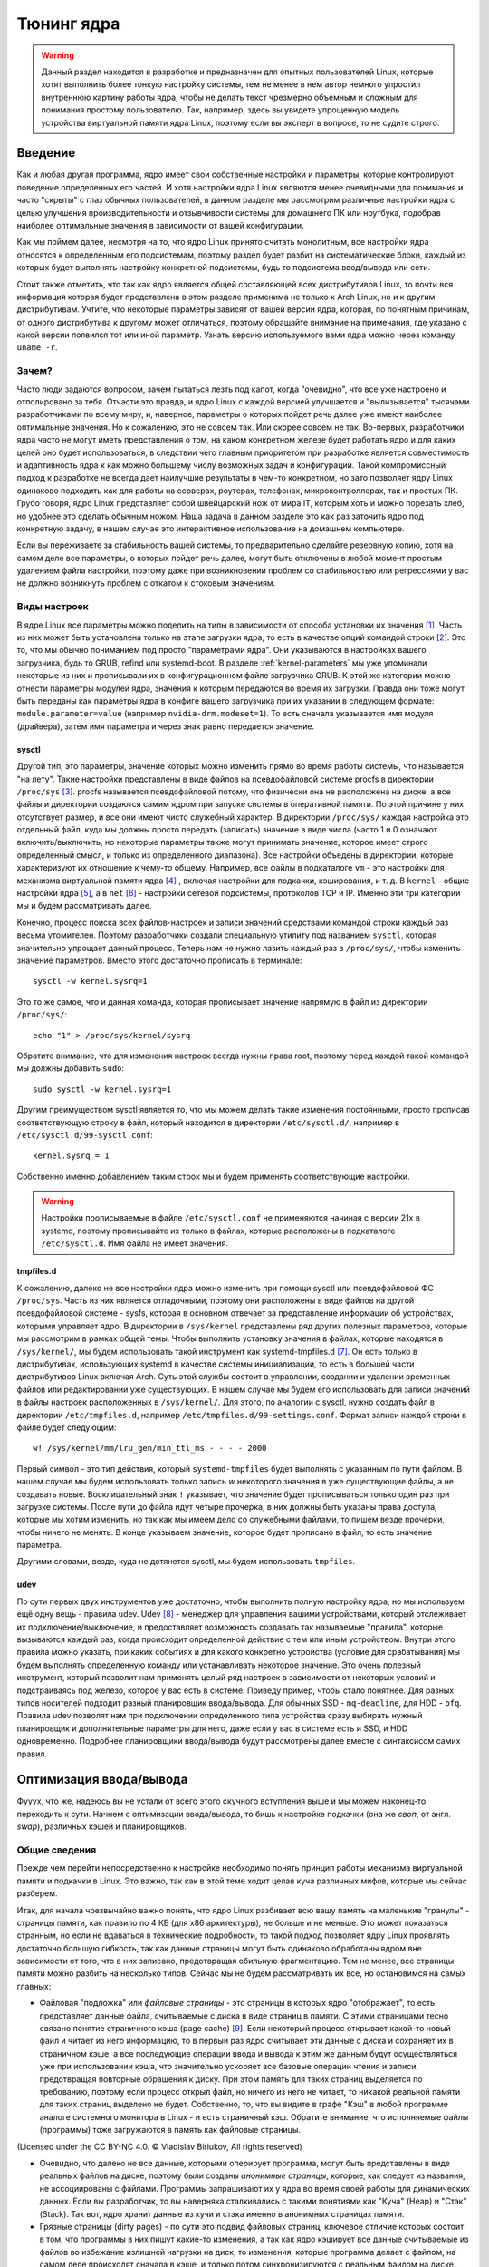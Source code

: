 .. ARU (c) 2018 - 2024, Pavel Priluckiy, Vasiliy Stelmachenok and contributors

   ARU is licensed under a
   Creative Commons Attribution-ShareAlike 4.0 International License.

   You should have received a copy of the license along with this
   work. If not, see <https://creativecommons.org/licenses/by-sa/4.0/>.

.. _kernel-tuning:

***************
Тюнинг ядра
***************

.. warning:: Данный раздел находится в разработке и предназначен для
   опытных пользователей Linux, которые хотят выполнить более тонкую
   настройку системы, тем не менее в нем автор немного упростил
   внутреннюю картину работы ядра, чтобы не делать текст чрезмерно
   объемным и сложным для понимания простому пользователю. Так,
   например, здесь вы увидете упрощенную модель устройства виртуальной
   памяти ядра Linux, поэтому если вы эксперт в вопросе, то не судите
   строго.

=========
Введение
=========

Как и любая другая программа, ядро имеет свои собственные настройки и
параметры, которые контролируют поведение определенных его частей. И
хотя настройки ядра Linux являются менее очевидными для понимания и
часто "скрыты" с глаз обычных пользователей, в данном разделе мы
рассмотрим различные настройки ядра с целью улучшения
производительности и отзывчивости системы для домашнего ПК или
ноутбука, подобрав наиболее оптимальные значения в зависимости от
вашей конфигурации.

Как мы поймем далее, несмотря на то, что ядро Linux принято считать
монолитным, все настройки ядра относятся к определенным его
подсистемам, поэтому раздел будет разбит на систематические блоки,
каждый из которых будет выполнять настройку конкретной подсистемы,
будь то подсистема ввод/вывода или сети.

Стоит также отметить, что так как ядро является общей составляющей
всех дистрибутивов Linux, то почти вся информация которая будет
представлена в этом разделе применима не только к Arch Linux, но и к
другим дистрибутивам. Учтите, что некоторые параметры зависят от вашей
версии ядра, которая, по понятным причинам, от одного дистрибутива к
другому может отличаться, поэтому обращайте внимание на примечания, где
указано с какой версии появился тот или иной параметр. Узнать
версию используемого вами ядра можно через команду ``uname -r``.

-------
Зачем?
-------

Часто люди задаются вопросом, зачем пытаться лезть под капот, когда
"очевидно", что все уже настроено и отполировано за тебя. Отчасти это
правда, и ядро Linux с каждой версией улучшается и "вылизывается"
тысячами разработчиками по всему миру, и, наверное, параметры о
которых пойдет речь далее уже имеют наиболее оптимальные значения. Но
к сожалению, это не совсем так. Или скорее совсем не так. Во-первых,
разработчики ядра часто не могут иметь представления о том, на каком
конкретном железе будет работать ядро и для каких целей оно будет
использоваться, в следствии чего главным приоритетом при разработке
является совместимость и адаптивность ядра к как можно большему числу
возможных задач и конфигураций. Такой компромиссный подход к
разработке не всегда дает наилучшие результаты в чем-то конкретном, но
зато позволяет ядру Linux одинаково подходить как для работы на
серверах, роутерах, телефонах, микроконтроллерах, так и простых ПК.
Грубо говоря, ядро Linux представляет собой швейцарский нож от мира
IT, которым хоть и можно порезать хлеб, но удобнее это сделать обычным
ножом. Наша задача в данном разделе это как раз заточить ядро под
конкретную задачу, в нашем случае это интерактивное использование на
домашнем компьютере.

Если вы переживаете за стабильность вашей системы, то предварительно
сделайте резервную копию, хотя на самом деле все параметры, о которых
пойдет речь далее, могут быть отключены в любой момент простым
удалением файла настройки, поэтому даже при возникновении проблем со
стабильностью или регрессиями у вас не должно возникнуть проблем с
откатом к стоковым значениям.

--------------
Виды настроек
--------------

В ядре Linux все параметры можно поделить на типы в зависимости от
способа установки их значения [#]_. Часть из них может быть
установлена только на этапе загрузки ядра, то есть в качестве опций
командой строки [#]_. Это то, что мы обычно пониманием под просто
"параметрами ядра". Они указываются в настройках вашего загрузчика,
будь то GRUB, refind или systemd-boot. В разделе
:ref:`kernel-parameters` мы уже упоминали некоторые из них и
прописывали их в конфигурационном файле загрузчика GRUB. К этой же
категории можно отнести параметры модулей ядра, значения к которым
передаются во время их загрузки. Правда они тоже могут быть переданы
как параметры ядра в конфиге вашего загрузчика при их указании в
следующем формате: ``module.parameter=value`` (например
``nvidia-drm.modeset=1``). То есть сначала указывается имя модуля
(драйвера), затем имя параметра и через знак равно передается
значение.

~~~~~~~~~
sysctl
~~~~~~~~~

Другой тип, это параметры, значение которых можно изменить прямо во
время работы системы, что называется "на лету". Такие настройки
представлены в виде файлов на псевдофайловой системе procfs в
директории ``/proc/sys`` [#]_. procfs называется псевдофайловой
потому, что физически она не расположена на диске, а все файлы и
директории создаются самим ядром при запуске системы в оперативной
памяти. По этой причине у них отсутствует размер, и все они имеют
чисто служебный характер. В директории ``/proc/sys/`` каждая настройка
это отдельный файл, куда мы должны просто передать (записать) значение
в виде числа (часто 1 и 0 означают включить/выключить, но некоторые
параметры также могут принимать значение, которое имеет строго определенный
смысл, и только из определенного диапазона). Все настройки объедены в
директории, которые характеризуют их отношение к чему-то общему.
Например, все файлы в подкаталоге ``vm`` - это настройки для механизма
виртуальной памяти ядра [#]_ , включая настройки для подкачки,
кэширования, и т. д. В ``kernel`` - общие настройки ядра [#]_, а в
``net`` [#]_ - настройки сетевой подсистемы, протоколов TCP и IP.
Именно эти три категории мы и будем рассматривать далее.

Конечно, процесс поиска всех файлов-настроек и записи значений
средствами командой строки каждый раз весьма утомителен. Поэтому
разработчики создали специальную утилиту под названием ``sysctl``,
которая значительно упрощает данный процесс. Теперь нам не нужно
лазить каждый раз в ``/proc/sys/``, чтобы изменить значение
параметров. Вместо этого достаточно прописать в терминале::

  sysctl -w kernel.sysrq=1

Это то же самое, что и данная команда, которая прописывает значение
напрямую в файл из директории ``/proc/sys/``::

  echo "1" > /proc/sys/kernel/sysrq

Обратите внимание, что для изменения настроек всегда нужны права root,
поэтому перед каждой такой командой мы должны добавить ``sudo``::

  sudo sysctl -w kernel.sysrq=1

Другим преимуществом sysctl является то, что мы можем делать такие
изменения постоянными, просто прописав соответствующую строку в файл,
который находится в директории ``/etc/sysctl.d/``, например в
``/etc/sysctl.d/99-sysctl.conf``::

  kernel.sysrq = 1

Собственно именно добавлением таким строк мы и будем применять
соответствующие настройки.

.. warning:: Настройки прописываемые в файле ``/etc/sysctl.conf`` не
   применяются начиная с версии 21x в systemd, поэтому
   прописывайте их только в файлах, которые расположены в подкаталоге
   ``/etc/sysctl.d``. Имя файла не имеет значения.

~~~~~~~~~~~
tmpfiles.d
~~~~~~~~~~~

К сожалению, далеко не все настройки ядра можно изменить при помощи
sysctl или псевдофайловой ФС ``/proc/sys``. Часть из них является
отладочными, поэтому они расположены в виде файлов на другой
псевдофайловой системе - sysfs, которая в основном отвечает за
представление информации об устройствах, которыми управляет ядро. В
директории в ``/sys/kernel`` представлены ряд других полезных
параметров, которые мы рассмотрим в рамках общей темы. Чтобы выполнить
установку значения в файлах, которые находятся в ``/sys/kernel/``, мы
будем использовать такой инструмент как systemd-tmpfiles.d [#]_. Он
есть только в дистрибутивах, использующих systemd в качестве системы
инициализации, то есть в большей части дистрибутивов Linux включая
Arch. Суть этой службы состоит в управлении, создании и удалении
временных файлов или редактировании уже существующих. В нашем случае
мы будем его использовать для записи значений в файлы настроек
расположенных в ``/sys/kernel/``. Для этого, по аналогии с sysctl,
нужно создать файл в директории ``/etc/tmpfiles.d``, например
``/etc/tmpfiles.d/99-settings.conf``. Формат записи каждой строки в
файле будет следующим::

  w! /sys/kernel/mm/lru_gen/min_ttl_ms - - - - 2000

Первый символ - это тип действия, который ``systemd-tmpfiles`` будет
выполнять с указанным по пути файлом. В нашем случае мы будем
использовать только запись *w* некоторого значения в уже существующие
файлы, а не создавать новые. Восклицательный знак ``!`` указывает, что
значение будет прописываться только один раз при загрузке системы.
После пути до файла идут четыре прочерка, в них должны быть указаны
права доступа, которые мы хотим изменить, но так как мы имеем
дело со служебными файлами, то пишем везде прочерки, чтобы ничего не
менять. В конце указываем значение, которое будет прописано в файл, то
есть значение параметра.

Другими словами, везде, куда не дотянется sysctl, мы будем
использовать ``tmpfiles``.

~~~~~~
udev
~~~~~~

По сути первых двух инструментов уже достаточно, чтобы выполнить
полную настройку ядра, но мы используем ещё одну вещь - правила udev.
Udev [#]_ - менеджер для управления вашими устройствами, который
отслеживает их подключение/выключение, и предоставляет возможность
создавать так называемые "правила", которые вызываются каждый раз,
когда происходит определенной действие с тем или иным устройством.
Внутри этого правила можно указать, при каких событиях и для какого
конкретно устройства (условие для срабатывания) мы будем выполнять
определенную команду или устанавливать некоторое значение. Это очень
полезный инструмент, который позволит нам применять целый ряд настроек
в зависимости от некоторых условий и подстраиваясь под железо, которое
у вас есть в системе. Приведу пример, чтобы стало понятнее. Для разных
типов носителей подходит разный планировщик ввода/вывода. Для обычных
SSD - ``mq-deadline``, для HDD - ``bfq``. Правила udev позволят нам
при подключении определенного типа устройства сразу выбирать нужный
планировщик и дополнительные параметры для него, даже если у вас в
системе есть и SSD, и HDD одновременно. Подробнее планировщики
ввода/вывода будут рассмотрены далее вместе с синтаксисом самих
правил.

.. _io_optimization:

=========================
Оптимизация ввода/вывода
=========================

Фууух, что же, надеюсь вы не устали от всего этого скучного вступления
выше и мы можем наконец-то переходить к сути. Начнем с оптимизации
ввода/вывода, то бишь к настройке подкачки (она же *своп*, от англ.
*swap*), различных кэшей и планировщиков.

.. _virtual_memory:

---------------
Общие сведения
---------------

Прежде чем перейти непосредственно к настройке необходимо понять
принцип работы механизма виртуальной памяти и подкачки в Linux. Это
важно, так как в этой теме ходит целая куча различных мифов, которые
мы сейчас разберем.

Итак, для начала чрезвычайно важно понять, что ядро Linux разбивает
всю вашу память на маленькие "гранулы" - страницы памяти, как правило
по 4 КБ (для x86 архитектуры), не больше и не меньше. Это может
показаться странным, но если не вдаваться в технические подробности,
то такой подход позволяет ядру Linux проявлять достаточно большую
гибкость, так как данные страницы могут быть одинаково обработаны
ядром вне зависимости от того, что в них записано, предотвращая
обильную фрагментацию. Тем не менее, все страницы памяти можно разбить
на несколько типов. Сейчас мы не будем рассматривать их все, но
остановимся на самых главных:

- Файловая "подложка" или *файловые страницы* - это страницы в которых
  ядро "отображает", то есть представляет данные файла, считываемые с
  диска в виде страниц в памяти. С этими страницами тесно связано
  понятие страничного кэша (page cache) [#]_. Если некоторый процесс
  открывает какой-то новый файл и читает из него информацию, то в
  первый раз ядро считывает эти данные с диска и сохраняет их в
  страничном кэше, а все последующие операции ввода и вывода к этим же
  данным будут осуществляться уже при использовании кэша, что
  значительно ускоряет все базовые операции чтения и записи,
  предотвращая повторные обращения к диску. При этом память для таких
  страниц выделяется по требованию, поэтому если процесс открыл файл,
  но ничего из него не читает, то никакой реальной памяти для таких
  страниц выделено не будет. Собственно, то, что вы видите в графе
  "Кэш" в любой программе аналоге системного монитора в Linux - и есть
  страничный кэш. Обратите внимание, что исполняемые файлы (программы)
  тоже загружаются в память как файловые страницы.

.. image:: images/page-cache.png
   :align: right

(Licensed under the CC BY-NC 4.0. © Vladislav Biriukov, All rights reserved)

- Очевидно, что далеко не все данные, которыми оперирует программа,
  могут быть представлены в виде реальных файлов на диске, поэтому
  были созданы *анонимные страницы*, которые, как следует из названия,
  не ассоциированы с файлами. Программы запрашивают их у ядра во время
  своей работы для динамических данных. Если вы разработчик, то вы
  наверняка сталкивались с такими понятиями как "Куча" (Heap) и "Стэк"
  (Stack). Так вот, ядро хранит данные из кучи и стэка именно в
  анонимных страницах памяти.

- Грязные страницы (dirty pages) - по сути это подвид файловых
  страниц, ключевое отличие которых состоит в том, что программы в них
  пишут какие-то изменения, а так как ядро кэширует все данные
  считываемые из файлов во избежание излишней нагрузки на диск, то
  изменения, которые программа делает с файлом, на самом деле
  происходят сначала в кэше, и только потом синхронизируются с
  реальным файлом на диске. Более подробно об этом виде страниц и
  процессе их синхронизации с диском мы поговорим в следующем разделе.

Вернемся к подкачке. Один из самых больших мифов, связанных с
подкачкой, состоит в том, что пользователи рассматривают её как некую
"дополнительную память", которую свободно можно использовать в случае
нехватки реальной, то есть физической памяти. Это конечно же не так,
хотя бы потому, что процессор имеет доступ к оперированию только
данными, которые находятся внутри ОЗУ. В случае нехватки памяти у ядра
есть по сути всего один вариант - это освобождать уже имеющуюся память
от тех страниц, которые не используются в данный момент, выгружая их в
область на диске которую мы и называем подкачкой. Да, память не
берется из воздуха, и подкачка - это просто "чердак", куда ядро
скидывает все неиспользуемые вещи, чтобы освободить место для новых
или более часто используемых страниц. При этом для процессов не
меняется ровным счетом ничего, ибо они как и раньше могут обратиться к
данным в памяти, которые были расположены на странице, которая была
вытеснена ядром в подкачку, но когда процесс это сделает, ядро найдет
эту страницу, считает её из подкачки и обратно загрузит в оперативную
память. Это ещё одно преимущество механизма виртуальной памяти,
повсеместно используемого ядром Linux.

Вопрос лишь в том, какие именно страницы нужно "вытеснить" из памяти.
На самом деле, это достаточно сложный вопрос. Прежде всего, конечно же
это будут именно анонимные страницы, так как файловые страницы и так
по сути ассоциированы с данными на диске, следовательно в случае чего
их точно так же можно повторно считать, и выгружать их в подкачку
просто не имеет никакого смысла, что и происходит на практике. Но что
если анонимных страниц много, а часть из них реально используется
программами в данный момент? Какие из них тогда должны первым делом
попасть в подкачку? На данный и многие другие вопросы отвечает
специальный алгоритм в ядре Linux, называемый :abbr:`LRU (Least
recently used)` (а поныне и MGLRU). Если очень упрощенно, то данный
алгоритм ведет учет использования каждой страницы, то есть количество
обращений к ней, и на основе данной статистики предполагает, какие из
них реже всего используются процессами, и следовательно какие из них
можно без проблем выгрузить в подкачку.

Рядовые пользователи часто не до конца понимают, какие именно данные
расположены у них в подкачке. Теперь мы можем дать чёткий ответ: в
подкачке хранятся только неиспользуемые анонимные страницы памяти.

.. _setup_swappiness:

-------------------
Настройка подкачки
-------------------

Мы разобрались с основополагающими понятиями, и наконец-то можем
переходить к настройке. Для настройки поведения подкачки используется
параметр sysctl ``vm.swappiness`` (значение по умолчанию 60). Вокруг
него так же ходит целый ряд заблуждений, что приводит к неправильным
умозаключениям. Итак, во-первых, ``vm.swappiness`` напрямую никак не
влияет на то, когда у вас начнет использоваться подкачка, то есть его
значение - это вовсе не процент занятой памяти, при достижении которого
начинает использоваться подкачка. Ядро всегда начинает использовать
подкачку только в ситуациях нехватки памяти (это, как правило, когда
занято 85-90% ОЗУ). 

Во-вторых, параметр ``vm.swappiness`` влияет только на предпочтение
ядра к вытеснению определенного типа страниц в случае этой самой
нехватки. Он принимает значения от ``0`` до ``200`` (начиная с версии
ядра 5.8 и выше, до этого максимальным значением было 100). Для более
наглядного понимания, параметр ``vm.swappiness`` можно представить в
виде весов, где более низкие (ниже 100) значения приводят к склонности
ядра сначала вытеснять все страницы из файлового кэша, а более высокие
(больше 100) - освобождение анонимных страниц из памяти в подкачку [#]_.
Значение ``100`` - это своего рода баланс, при котором ядро будет в
одинаковой степени стараться вытеснять как файловые, так и анонимные
страницы.

Другим крайне распространенным заблуждением является то, что более
низкие значения ``vm.swappiness`` уменьшают использование подкачки -
следовательно уменьшается нагрузка на диск, и что это якобы
увеличивает отзывчивость системы. На деле это лишь на половину правда,
так как, да, ядро при низких значениях старается откладывать
использование подкачки, хотя это и не значит, что она вообще не будет
использоваться, но важно понять, что это происходит за счёт более
агрессивного вытеснения файловых страниц из страничного кэша - что
точно так же приводит к нагрузке на ввод/вывод. Почему? Потому что
каждый раз, когда ядро вытесняет страницу из страничного кэша, это
приводит к тому, что все ранее хранящиеся в ней данные снова придется
считывать с диска по новой.

Во-вторых, нагрузка на ввод/вывод, которую создаёт подкачка
оказывается слишком переоценена. Для современных SSD накопителей
переварить такую нагрузку без замедления работы системы не составит
труда. Тем не менее, если страница была вытеснена в подкачку, то любая
операция обращения к ней будет в разы медленнее, чем если бы она
находилась в ОЗУ, даже если ваш носитель это NVMe накопитель, то
операция записи страницы в файл/раздел подкачки и последующая операция
чтения из него будет в любом случае затратна. Но даже если у вас HDD,
то вам на помощь спешит Zswap - ещё один встроенный механизм ядра
Linux, позволяющий значительно снизить нагрузку на диск и ускорить
процесс вытеснения. Он представляет собой буфер в памяти, в который
попадают анонимные страницы, которые на самом деле должны были попасть
в подкачку на диске, и сжимаются внутри него, экономя тем
самым драгоценную память насколько это возможно. Если пул страниц
Zswap заполнится (по умолчанию он равен 20%), то ядро выполнит
выгрузку страниц из Zswap в подкачку.

На сегодняшний день механизм Zswap используется во многих
дистрибутивах Linux *по умолчанию*, в том числе в Arch, просто вы об
этом могли не знать, и потому могли думать, что ядро "насилует" ваш
диск при малейшем использовании подкачки. Никакой дополнительной
настройки для его работы как правило не требуется.

Учитывая всё вышеперечисленное, автор рекомендует устанавливать
значение ``vm.swappiness`` в ``100``. Это позволит ядру равномерно
вытеснять в подкачку оба типа страниц. В современных реалиях
выкручивание параметра в низкие значения не приводит к желаемому
эффекту. Конечно, всё индивидуально, и имеет смысл поиграться на своем
железе, чтобы понять что лучше подходит лично вам имея прописанный
багаж знаний по теме. Зафиксировать это значение можно через конфиг
sysctl:

.. code-block:: shell
   :linenos:
   :caption: ``sudo nano /etc/sysctl.d/90-sysctl.conf``

   vm.swappiness = 100

.. warning:: Автор настоятельно не рекомендует устанавливать значение
   параметра в 0 или отключать подкачку вовсе. Подробнее о том, почему
   это вредно читайте в данной статье -
   https://habr.com/ru/company/flant/blog/348324/. Если вы хотите
   минимизировать использование подкачки чтобы минимизировать нагрузку
   на ввод/вывод, то используйте ZRAM, о котором пойдет речь далее.


.. _zram:

~~~~~~~
ZRAM
~~~~~~~

Но что делать, если у вас и правда очень медленный носитель или вы
хотите минимизировать нагрузку на ввод/вывод и износ диска? В этом
случае лучшим решением является использование ZRAM - вида подкачки,
при котором все неиспользуемые анонимные страницы не выгружаются на
диск, а сжимаются прямо внутри памяти при помощи алгоритмов сжатия без
потерь. Точно так же как вы сжимаете простые файлы через архиватор, то
же самое делает ядро со страницами памяти. Понятно, что уже сжатые
страницы использовать нельзя, поэтому если они снова понадобятся
процессу, то ядру придется их расжать перед использованием. Конечно,
стоит учитывать, что сжатие и расжатие страниц происходит ресурсами
процессора, и это имеет определенные накладные расходы, но они
довольно несущественны для современных многоядерных процессоров, чтобы
ими можно было пренебречь. Тем не менее, всегда можно выбрать более
"легковесный" алгоритм сжатия.

.. note:: Некоторые пользователи задаются вопросом: В чем разница
   между zswap и ZRAM? На самом деле хотя они и занимаются по сути
   одной и той же работой, разница здесь в том, что Zswap является
   сжатым *буфером* в памяти, то есть промежуточным звеном между памятью
   и подкачкой, которое призвано помочь минимизировать нагрузку на
   ввод/вывод, а не заменить обычную подкачку на диске целиком как это
   делает ZRAM. Вытеснная страница при включенном Zswap имеет
   следующий цикл жизни: RAM -> Zswap -> Подкачка. Если процесс
   обратиться к странице, которая была вытеснена в Zswap, но которая
   так и не попала в подкачку на диске, то тогда ядро просто распакует
   её внутри памяти готовой для использования. В случае если она всё
   таки была вытеснена на диск, ядро считает её с диска и загрузит в
   память, как это обычно и происходит без zswap.

Об установке ZRAM было уже коротко рассказано в разделе
:ref:`generic-system-acceleration`. Однако не во всех дистрибутивах
Linux есть служба ``zram-generator``, поэтому покажем универсальный способ
его настройки, основанный на обычных правилах udev.

Прежде чем мы перейдем к настройке ZRAM надо уточнить, что
одновременное использование ZRAM и zswap имеет неопределенный эффект.
С одной стороны, это вполне возможно, и в этом случае Zswap становится
промежуточным буфером уже для ZRAM, но это не имеет особого смысла,
так как они оба занимаются одним и тем же - сжатием данных внутри ОЗУ.
ZRAM также ведет свою статистику о том, какие страницы и в каком
количестве были сжаты, и которая может быть искажена, в силу того что
помимо него в системе может работать Zswap, поэтому настоятельно
рекомендуется его отключить перед использованием ZRAM. Для этого
достаточно указать параметр ядра ``zswap.enabled=0`` в конфиге вашего
загрузчика, либо деактивировать прямо во время работы системы::

  echo 0 > /sys/module/zswap/parameters/enabled

Если у вас затруднения с настройкой вашего загрузчика (а такое вполне
может быть на атомарных системах), то вы можете настроить его
перманентное отключение через создание файла в директории
``/etc/tmpfiles.d`` со следующим содержимым:

    .. code-block:: shell
       :linenos:
       :caption: ``sudo nano /etc/tmpfiles.d/90-disable-zswap.conf``

       w! /sys/module/zswap/parameters/enabled - - - - 0

.. note:: Важно отметить, что для использования ZRAM вам вовсе не
   обязательно отключать обычную подкачку, если она у вас до этого
   была настроена. В этом случае ядро по умолчанию будет использовать
   в качестве основной подкачки тот раздел или файл, примонтированный
   в служебную точку монтирования ``[swap]``, который имеет приоритет
   выше, чем другой. Поэтому если вы установите для ZRAM приоритет
   ``100``, как мы это сделаем ниже в файле ``/etc/fstab``, то обычная
   подкачка на диске станет использоваться ядром только как запасная в
   случае если ZRAM переполнится, либо при использовании функции
   гибернации, которая может работать только с подкачкой на диске.

Перейдем к настройке ZRAM. Обратите внимание, что среди "мейнстримных"
дистрибутивов Linux (как например Fedora) ZRAM начинают поставлять по
умолчанию вместо обычной подкачки на диске. Поэтому сначала проверьте,
не задействован ли уже ZRAM в вашей системе. Сделать это можно очень
просто через команду ``zramctl``, либо проверив по наличию файла
``/dev/zram0``, который представляет собой блочное устройство куда
будут попадать все вытесняемые ядром страницы (этакий виртуальный
раздел подкачки).

Если же нет, то продолжаем. Для начала нам нужно форсировать загрузку
модуля ZRAM, для этого нужно создать файл в директории
``/etc/modules-load.d/30-zram.conf`` и прописать в него всего одну
строчку:

    .. code-block:: shell
       :linenos:
       :caption: ``sudo nano /etc/modules-load.d/zram.conf``

       zram

Теперь используя правила udev, мы будем создавать наше блочное
устройство ``/dev/zram0`` и делать из него раздел подкачки. Для этого
создадим файл в директории ``/etc/udev/rules.d/30-zram.rules``:

    .. code-block:: shell
       :linenos:
       :caption: ``sudo nano /etc/udev/rules.d/30-zram.rules``

        ACTION=="add", KERNEL=="zram0", ATTR{comp_algorithm}="zstd", ATTR{disksize}="8G", RUN="/usr/bin/mkswap -U clear /dev/%k", TAG+="systemd"

Теперь подробно о том, что из себя представляет само udev правило. В
начале мы указываем при каком действии мы хотим, чтобы оно
срабатывало. В нашем случае это ``ACTION=="add"``, то есть появление
нового блочного устройства под названием ``KERNEL=="zram0"``. Это
блочное устройство создается ядром автоматически при загрузке модуля
ZRAM, форсированную загрузку которого мы уже прописали выше. Здесь
можно заметить, что все проверки в правилах udev осуществляются через
``==``.

А дальше мы говорим, что в этом случае нужно делать. Во-первых, мы
меняем значение атрибута (в udev правилах все они пишутся как
``ATTR{name}``, где *name* - имя атрибута) ``comp_algorithm`` нашего
блочного устройства, который указывает на используемый алгоритм
сжатия. Для ZRAM в ядре предложены три алгоритма сжатия: ``lzo``,
``lz4``, ``zstd``. В подавляющем большинстве случаев вы должны
использовать только ``zstd``, так как это наиболее оптимальный
алгоритм по соотношению скорости/эффективности сжатия. LZ4 может быть
быстрее при расжатии, но в остальном он не имеет больших преимуществ.
LZO следует использовать только на очень слабых процессорах, которые
просто не тянут сжатие большого объема страниц через Zstd.

Следующим атрибутом мы меняем ``disksize`` - это размер блочного
устройства. Теперь очень важно: размер блочного устройства - это тот
объем **несжатых страниц**, который может попасть внутрь ZRAM, и он
может быть равен объему ОЗУ или даже быть в два раза больше него. Как
это возможно? Представим, что у вас 4 Гб ОЗУ. Вы устанавливаете объем
ZRAM тоже в 4 Гб. Вы полностью забиваете всю свою память, открывая 300
вкладок в Chromium, и любой системный монитор или аналог ``htop``
покажет вам, что подкачка тоже полностью забита, но проблема в том,
что это тот размер страниц, которые попали в ZRAM до сжатия. То есть на
деле у вас в ОЗУ вытесненные страницы занимают в разы меньший объем
*из-за сжатия*. Увидеть это можно через команду ``zramctl``, вывод
которой может быть следующим::

    NAME       ALGORITHM DISKSIZE DATA COMPR  TOTAL STREAMS MOUNTPOINT
    /dev/zram0 zstd           15G   1G  232M 243.3M      16 [SWAP]

Здесь колонка ``DATA`` показывает какой объем страниц попал в
``/dev/zram0``. Если вы опять откроете ``htop`` или другой аналог
системного монитора, то вы увидите точно такой же объем того сколько у
вас "занято" подкачки, но вот колонка ``COMPR`` показывает уже
реальный размер вытесненных внутрь ZRAM страниц *после сжатия*,
который очевидно будет меньше в 2-3 раза. Именно поэтому я рекомендую
вам установить объем блочного устройства ZRAM, который в два раза
больше, чем объем всей вашей памяти (Значение ``8Gb`` - **это лишь
пример**, замените его на то, сколько у объем вашей памяти и умножьте
это на два**). Конечно, здесь нужно оговориться, что не все страницы
бывают так уж хорошо сжимаемыми, но в большинстве случаев они будут
помещаться без каких-либо проблем.

Надеюсь это добавило понимание того, почему не всегда нужно верить
цифрам, которые вам говорит, например, команда ``free``. Завершает наше
udev правило действие, которое мы хотим сделать с нашим блочным
устройством - запустить команду ``mkswap``, чтобы сделать из нашего
``/dev/zram0`` раздел подкачки.

Всё, что нам осталось теперь - это добавить запись в ``/etc/fstab``,
что ``/dev/zram0`` это вообще-то наша подкачка и установить ей
приоритет ``100``.

    .. code-block:: shell
       :linenos:
       :caption: ``sudo nano /etc/fstab``

        /dev/zram0 none swap defaults,pri=100 0 0

На этом все, теперь можно перезагружаться и проверять работу через
``zramctl``. Если такой способ для вас показался слишком сложным, то
обратитесь к использованию ``zram-generator`` как уже было показано
ранее.

Значение же ``vm.swappiness`` при использовании ZRAM рекомендуется
установить в ``150``, так как более низкие значения приведут к
излишнему вытеснению из файлового кэша, а анонимные страницы, которые
потенциально могут быть легко сжаты, будут вытесняться в последний
момент, что нежелательно. А вот при значении ``150``, файловый кэш
будет дольше оставаться нетронутым, благодаря чему обращения к ранее
открытым файлам останутся быстрыми, но при этом анонимные страницы
просто сожмутся внутри памяти. Такой подход минимизирует нагрузку на
ввод/вывод.

~~~~~~~~~~~~~~~~~~~~~~~~~~~~~~~~
Отключение упреждающего чтения
~~~~~~~~~~~~~~~~~~~~~~~~~~~~~~~~

Из-за того, что процесс чтения вытесненной в подкачку страницы с диска
и её записи обратно в оперативную память является довольно
дорогостоящей операцией, ядро использует некоторые трюки, для того
чтобы делать их как можно реже. Один из таких трюков это "упреждающее
чтение" (*readahead*), когда при обращении процесса к вытесненной
странице, ядро считывает не только запрошенную страницу, но и ещё
некоторое количество страниц последовательно следующих за ней внутри
подкачки.

Смысл здесь в том, что страница на практике это очень маленький
фрагмент данных, которыми оперирует процесс, поэтому с большой долей
вероятности обратившись к одной 4 Кб странице, процесс сделает ещё два
и более запросов к тем страницам, которые тоже могли быть вытеснены в
подкачку и быть записанными в него после той, которую процесс
запрашивает в данный момент, и чтобы их потом тоже не искать и не
читать ядро делает это сразу вместе с той вытесненной страницей,
которую запросил процесс сейчас, так скажем, двух зайцев одним
выстрелом.

Количество таких последовательно считываемых страниц за раз
контролируется значением параметра ``vm.page-cluster``. Это значение
является степенью двойки, возведя в которую и можно получить
количество страниц. Например, если установлено значение ``1``, то
количество страниц, которые ядро считает заранее, будет равно 2^1, то
есть просто два. Если значение параметра равно ``2``, то количество
страниц уже будет равно в 2^2, то есть ``4`` и так далее. При значении
``0`` количество страниц будет 2^0, то есть 1 - это значение отключает
упреждающее чтение страниц из подкачки.

На первый взгляд всё звучит здорово, и надо бы выкрутить значение
побольше, чтобы ядро читало больше страниц за раз, но есть одна
маленькая проблема, из-за которой я настоятельно рекомендую отключать
этот параметр. Дело в том, что ядро считывает из подкачки страницы,
которые были записаны по порядку за той страницей, которая в данный
момент запрошена для загрузки обратно в память. Мы подразумевали, что
это будут страницы того же процесса, который запросил данную страницу,
но на деле это может вообще не так. Ядро записывает страницы из памяти
в подкачку в том порядке, в котором они были вытеснены, и они вообще
не обязательно могут относится к одному и тому же процессу, а даже
если к одному, то могут быть совсем не теми, которые процесс запросит
в будущем. Короче говоря, с упреждающим чтением мы играем в своего
рода рулетку, повезет или нет. Но в подавляющем большинстве случаев
ядро просто вернет в память обратно ещё 8 страниц (согласно значению
по умолчанию), которые могут никогда не пригодиться в будущем, а если
они не пригодятся, то их придется опять вытеснять в подкачку.

Таким образом, упреждающее чтение не только не решает заявленную
проблему, но и наоборот её усугубляет. Для ZRAM это, конечно, может и
не так критично, так как это вызовет лишь дополнительные циклы
сжатия/расжатия страниц, но это в любом случае холостая работа. По
этой причине разработчики ChromeOS и Android отключают данный параметр
в своих системах по умолчанию [#]_ [#]_, что советую сделать и вам. Для этого
как обычно достаточно просто прописать значение в конфиге sysctl:

    .. code-block:: shell
       :linenos:
       :caption: ``sudo nano /etc/sysctl.d/99-sysctl.conf``

        vm.page-cluster = 0

.. _mglru:

---------------
Алгоритм MGLRU
---------------

Мы уже говорили, что LRU - это алгоритм используемый ядром Linux для
ведения учёта количества обращений ко всем страницам внутри памяти,
позволяющий составлять выборку тех страниц, которые реже всего
используются процессами и соответственно могут быть спокойно вытеснены
в подкачку. Но начиная с версии 6.1 в ядре появилась альтернативная
реализация этого алгоритма, называемая *MGLRU* (Multi-Generational
LRU) [#]_. Принципиальное отличие MGLRU от простого LRU алгоритма
состоит в том, что выборка страниц, которые должны быть вытеснены,
формируется не на основе только лишь одного признака (количества
обращений к странице), а на основе целых двух признаков - количества
обращений и времени последнего обращения. По этой причине новый
алгоритм объединяет все страницы в так называемые "поколения" на
основе времени обращения к ним, собственно именно поэтому его название
и можно дословно перевести как "Многопоколенный LRU". Такой подход
позволяет добиться большей точности в выборе из имеющихся страниц тех,
которые по настоящему используются реже других, что в свою очередь
позволяет уменьшать количество операций возврата страниц из подкачки,
ибо чем точнее работает алгоритм выборки, тем больше вероятность, что
вытесненная страница действительно никогда больше не понадобится и её
не надо будет считывать с диска и загружать обратно в память.

Для того чтобы проверить собрана ли ваша версия ядра с поддержкой
MGLRU достаточно прописать одну команду::

  zgrep "CONFIG_LRU_GEN_ENABLED" /proc/config.gz

Если вывод команды не пустой, значит ваша текущая версия ядра собрана
с поддержкой данного алгоритма, но это вовсе не значит, что он
используется по умолчанию. Алгоритм MGLRU можно бесприпятственно
включить или выключить прямо во время работы системы. Проверить статус
работы алгоритма можно через файл ``/sys/kernel/mm/lru_gen/enabled``::

  cat /sys/kernel/mm/lru_gen/enabled

Если вывод команды равен ``0x0000``, значит MGLRU выключен, и его
нужно самостоятельно включить следующей командой::

  echo "y" | sudo tee /sys/kernel/mm/lru_gen/enabled

Обратите внимание, что в большинстве дистрибутивов Linux версии ядра с
поддержкой MGLRU поставляются по умолчанию, поэтому никаких
дополнительных действий для его включения делать как правило не нужно.

.. _page_trashing_prevention:

~~~~~~~~~~~~~~~~~~~~~~~~
Защита от Page Trashing
~~~~~~~~~~~~~~~~~~~~~~~~

Одним из преимуществ алгоритма MGLRU над своим предшественником
является предоставление дополнительной защиты от ситуаций Page
Trashing.

Page Trashing - это ситуация острой нехватки памяти, при которой
памяти становится настолько мало, что ядро начинает вытеснять в
подкачку даже те страницы, которые активно используются процессами во
время своей работы, так как все остальные малоиспользуемые страницы
уже были вытеснены. Это приводит к тому, что количество операций
возврата страниц из подкачки многократно увеличивается, так как к
данным часто используемым страницам все время обращаются процессы,
из-за чего ядру приходится читать их из подкачки с диска или
распаковывать их из памяти, если речь идёт про ZRAM, и заново
загружать память, после чего снова их вытеснять, так как других
кандидатов для этого больше не осталось. Такой цикл становится очень
заметным для пользователя, так как он порождает кратковременные
зависания системы, ибо процессу каждый раз приходится ожидать, пока
ядро достанет страницы из подкачки и загрузит их обратно в память.

Конечно, если потребление памяти в этом случае продолжит расти, то мы
столкнемся с ситуацией Out Of Memory (OOM), после чего либо
специальный демон по наводке ядра убьёт самый прожорливый процесс,
чтобы освободить память, либо система полностью зависнет. Если
потребление останется тем же, то мы продолжим испытывать постоянные
микрозависания, что не очень приятно.

Здесь на сцену выходит алгоритм MGLRU, который хоть и не позволяет на
100% защититься от таких ситуаций, но позволяет убрать те самые
кратковременные зависания, сделав систему более стрессоустойчивой и
отзывчивой в условиях нехватки ОЗУ. Суть защиты состоит в том, что
MGLRU предотвращает вытеснение "рабочего набора" страниц процесса (то
есть таких страниц, которые действительно активно используются) в
течении ``N`` миллисекунд, оставляя их не тронутыми в памяти на
протяжении по крайне мере этого гарантированного времени. В этом
случае процессам не придется каждый раз ожидать долгого восстановления
страниц из подкачки и они сохранят свою скорость работы, но с другой
стороны это увеличивает шанс возникновения ситуаций OOM, так как чем
больше разрастается такой "рабочий набор" страниц, тем больше
потребление памяти. По этой причине данный механизм защиты выключен по
умолчанию, так как возникновение OOM ситуаций часто нежелательно на
серверах и системах с большой нагрузкой, не предназначенных для
интерактивного использования, где такие небольшие зависания были бы
заметны глазу.

Для того чтобы включить данный механизм при использовании MGLRU нам
нужно изменить значение параметра ``min_ttl_ms`` (по умолчанию 0),
который как раз таки и устанавливает то время в миллисекундах, в
течении которого рабочий набор страниц не будет вытесняться. Автор
рекомендует брать значение от ``1000`` (это одна секунда), но не
большее ``5000``, ибо это приведет к более частому возникновению OOM.
Оптимальное значение для большинства - ``2000`` (2 секунды). В этом
случае система достаточно сохранит свою интерактивность под нагрузкой.
Указать значение можно как всегда через псевдофайловую систему sysfs,
для автоматизации процесса воспользуемся файлом конфигурации
``systemd-tmpfiles``:

    .. code-block:: shell
       :linenos:
       :caption: ``sudo nano /etc/tmpfiles.d/90-page-trashing.conf``

        w! /sys/kernel/mm/lru_gen/min_ttl_ms - - - - 2000

.. _vfs_cache_pressure:

-------------------
Настройка кэша VFS
-------------------

В страничный кэш попадают не только файловые страницы, в которых
хранятся непосредственно данные считываемые с диска, но и метаданные к
файлам и директориям. Доступ к ним осуществляется через так называемые
индексные дескрипторы (*inode*) - специальные структуры, которые
используются вашей файловой системой для хранения атрибутов, прав
доступа и прочей служебной информации, а также они содержат номера
секторов диска, которые указывают, где хранятся данные самого файла на
носителе.

Перед открытием любого файла или дириктории сначала нужно выполнить
его поиск на файловой системе, и это не самая быстрая операция как
может показаться, даже несмотря на различные оптимизации,
предоставляемые современными файловыми системами такими как
использование B-деревьев для быстрого прохода по ним. В результате
этой операции ядро как раз таки находит индексный дескриптор, имея
который можно обратиться к данным файла. Поэтому ядро кэширует все
используемые во время работы системы дескрипторы и информацию о
директориях внутри VFS [#]_ кэша для того чтобы сделать все
последующие обращения к файлами быстрыми, потому что ядро уже будет
знать про них всё, что нужно.

Но все эти метаданные так или иначе занимают место внутри памяти,
поэтому когда ядро начинает "промывку" (flush) страничного кэша, то
оно вытесняет из него как данные самих файлов, так и метаданные для
них. В ядре также есть специальный параметр sysctl
``vm.vfs_cache_pressure``, который как раз таки регулирует, что будет
вытесняться в первую очередь - сами данные или метаданные из кэша VFS.
Здесь всё по аналогии с параметром ``vm.swappiness``. При значении
равном ``100`` (значение по умолчанию) ядро будет пытаться равномерно
выгружать из памяти как кусочки содержимого самих файлов, так и
индексные дескрипторы из кэша VFS. При значениях меньше ``100`` ядро
будет больше отдавать предпочтение хранению метаданных в памяти, при
значениях больше ``100`` - наоборот, больше избавляться от них в
пользу обычных данных считываемых с диска.

Для наилучшего быстродействия системы рекомендуется устанавливать
значение равным ``50`` [#]_, при котором вытеснение страниц,
относящихся к VFS кэшу, происходит реже, чем для обычных файловых
страниц, так как метаданные имеют большую ценность по сравнению с
данными самих файлов, которые можно достаточно быстро повторно считать
в страничный кэш на большинстве SSD накопителей при наличии индексного
дескриптора файла, который как раз таки хранится внутри VFS кэша. Для
сохранения значения как и всегда пропишем его в конфигурационный файл
sysctl:

.. code-block:: shell
   :linenos:
   :caption: ``sudo nano /etc/sysctl.d/90-vfs-cache.conf``

    vm.vfs_cache_pressure = 50

Конечно, лучший способ увеличения быстродействия ввод/вывода это
кэшировать как можно больше данных в памяти, так как это самое быстрое
устройство хранения в вашем компьютере (без учета кэша процессора),
поэтому лучше всего как можно больше минимизировать вытеснение страниц
из страничного кэша, но мы это уже сделали в разделе про настройку
подкачки, установив большое значение параметра ``vm.swappiness`` и
используя ZRAM для сжатия анонимных страниц прямо внутри памяти.

.. _io_schedulers:

--------------------------------------
Настройка планировщиков ввода/вывода
--------------------------------------

Планировщики ввода/вывода - это специальные модули ядра, которые
регулируют порядок выполнения операций ввода/вывода во времени на
уровне обращения к блочным устройстам (HDD дискам или
SSD/NVMe/microSD/SD накопителям). Если вам казалось, что все запросы
на чтение или запись происходят сразу же, то это не так.

Все запросы к носителю сначала попадают в очередь, которой и управляет
планировщик ввода/вывода. В зависимости от используемого алгоритма он
"ранжирует" все поступающие запросы таким образом, чтобы запросы
которые осуществляются к соседним блокам на диске шли как бы друг за
другом, а не в том порядке в котором они поступили в очередь. К
примеру, если к планировщику поступили запросы на чтение ``9``, ``3``
и ``5`` блоков (условная запись), то он попытается разместить их в
очереди как ``3``, ``5`` и ``9``. Зачем это делается? В силу
исторических причин, все планировщики изначально разрабатывались с
целью нивелировать недостатки механических дисков (и HDD в том числе),
которые в силу своей специфики работы были чувствительны к порядку
осуществления любых операций чтения или записи, так как чтобы
выполнить любую операцию головке жесткого диска нужно было сначала
найти нужный блок, а когда головка сначала выполняет чтение блока
``9``, а потом чтение "назад" блока ``3``, чтобы потом опять
переместить головку вперед на блок ``5``, то очевидно что это
несколько уменьшает пропускную способность диска.

Поэтому все планировщики и работают по принципу "лифта" (*elevator*):
когда планировщик добавляет все запросы в очередь, но при этом
планирует их выполнение уже в порядке возрастания по номерам блоков, к
которым они обращаются. Кроме того, планировщик всегда будет отдавать
предпочтение запросам на чтение запросам на запись, в силу того, что
выполнение запросов на запись может быть неявно отложено ядром, либо
происходить куда быстрее в силу того, что запись сначала
осуществляется в страничный кэш (то есть в ОЗУ), а только потом на
диск. В случае с операциями чтения их выполнение не может быть
отложено, банально в силу того, что все программы их которые читают
файлы явно ожидают получения какого-то результата.

Конечно, на деле алгоритм планирования запросов ввода/вывода куда
сложнее, но общий принцип остается тем же. На текущий момент в ядре
существует три "реальных" планировщика ввода/вывода: ``BFQ``,
``mq-deadline``, ``kyber``. Существует также четвертый вариант
``none``, который устанавливает простую FIFO очередь для всех
запросов. Это значит, что они будут обрабатываться ровно в том
порядке, в котором поступили без какого-либо планирования.

Хотя выбор не велик, выбор планировщика может сильно зависеть от типа
используемого носителя. Общие рекомендации к выбору планировщика под
определенный тип носителя состоят в следующем:

- Для NVMe и SATA SSD накопителей используйте ``none``. Дело в том,
  что вся вышеописанная логика нахождения нужных блоков с
  использованием головки совершенно не актуальна для твердотельных
  накопителей с быстрым произвольным доступом [#]_, где любое
  обращение к блокам осуществляется за фиксированное время, поэтому
  порядок выполнения запросов для них не имеет такого же значения что
  и для HDD. Планировщик в данном случае будет только добавлять
  нагрузку на процессор из-за накладных расходов на планирование
  запросов внутри очереди, которые могут быть достаточно большими для
  при большом их количестве. Да и это просто не нужно [#]_, в силу
  того, что любой современный SSD накопитель имеет встроенный
  контроллер, который сам занимается планированием поступающих к нему
  запросов.

- Однако для SATA SSD с плохим контроллером или устаревшим интерфейсом
  подключения (SATA 2) имеет смысл использовать планировщик
  ``mq-deadline``. Для SD/microSD карт так же имеет смысл использовать
  только mq-deadline.

- Для HDD следует использовать BFQ, но в целом любой планировщик
  должен быть лучше, чем его отсутствие как уже объяснено выше.

Как вы видите, здесь мы проигнорировали планировщик Kyber по той
причине, что он практически не развивается за последние 3 года (то
есть получает новых значимых улучшений/оптимизаций) и рассчитан на
работу со сверх быстрыми накопителями, которые чувствительны к
задержкам, что не совсем актуально для домашней системы.

Итак, теория это хорошо, но как их все таки включить? Самый
универсальный способ это написать собственные правила Udev, которые
могли бы автоматически выбирать нужный планировщик в зависимости от
типа носителя. Чтобы создать новые правила просто создадим
новый файл в ``/etc/udev/rules.d/90-io-schedulers.rules``:

.. code-block:: shell
   :caption: ``sudo nano /etc/udev/rules.d/90-io-schedulers.rules``

    # HDD
    ACTION=="add|change", KERNEL=="sd[a-z]*", ATTR{queue/rotational}=="1", ATTR{queue/scheduler}="bfq"

    # eMMC/SD/microSD cards
    ACTION=="add|change", KERNEL=="mmcblk[0-9]*", ATTR{queue/rotational}=="0", ATTR{queue/scheduler}="mq-deadline"

    # SSD
    ACTION=="add|change", KERNEL=="sd[a-z]*", ATTR{queue/rotational}=="0", ATTR{queue/scheduler}="none"

    # NVMe SSD
    ACTION=="add|change", KERNEL=="nvme[0-9]*", ATTR{queue/rotational}=="0", ATTR{queue/scheduler}="none"

(Чтобы использовать планировщик ``mq-deadline`` для SATA SSD просто
поменяйте значение внутри кавычек в третьей строке с ``none`` на
``mq-deadline``).

Помните, что универсального рецепта не существует, и всегда следует
выполнить собственные тесты и бенчмарки (например при помощи программы
KDiskMark), чтобы понять какой из планировщиков вам подходит лучше.


.. _vm_max_map_count:

-----------------------------------------
Увеличение размера карты памяти процесса
-----------------------------------------

Так как память процесса содержит самые разнообразные данные, то вся
его виртуальная память делится ядром на зоны, к примеру в одной зоне
памяти процесса может быть загружен бинарный код библиотеки
``/usr/lib/libc.so.6``, в других зонах - другой библиотеки или данные
самой программы, которая она запросила у ядра через функцию ``mmap``.
Зон может быть несколько, так как они различаются по своим правам
доступа (Да, права есть не только у файлов, но и у виртуальных
страниц). Информация об этих зонах процесса ядро хранит в так
называемой *виртуальной карте памяти* (*memory map*). Здесь речь идёт
вовсе не о носителе данных, а о той карте, которая используются ядром
для того чтобы понимать, начиная с какого адреса в памяти процесса
расположена та или иная зона. Вы можете просмотреть эту карту прочитав
файл ``maps`` на псевдофайловой системе procfs в директории, которая
предоставляет информацию соответствующего процесса.

Размер таких карт у каждого процесса ограничен значением параметра
``vm.max_map_count`` , которое указывает на максимальное количество
записей, которое может хранится в карте у процесса. По умолчанию это
значение равно ``65530`` [4]_. К сожалению, современные программы, в
особенности игры запускаемые через Wine/Proton, с их потреблением
более 8 Гб на процесс, могут запрашивать чрезмерно много виртуальных
страниц у ядра, из-за чего количество зон для их процессов начинает
превышать установленный лимит по умолчанию. Это приводит к тому, что
ядро просто не даёт выделить ещё одну зону в памяти у процесса, что в
свою очередь приводит к проблемам со стабильностью (приложение может
просто аварийно завершится) и производительностью в таких прожорливых
программах. Поэтому если вы столкнулись с неполадками во время игры,
такими как частые вылеты или микрофризы, не спишите сразу писать
гневные письма разработчикам Wine, а попробуйте увеличить значение
данного параметра.

Чтобы избежать всех этих потенциальных проблем, рекомендуется
увеличить допустимый размер карты памяти процесса, то есть значение
параметра sysctl ``vm_max_map_count`` до ``1048576``. Тогда памяти
хватит точно всем :)

.. code-block:: shell
   :linenos:
   :caption: ``sudo nano /etc/sysctl.d/99-sysctl.conf``

    vm.max_map_count = 1048576

.. note:: Во многих дистрибутивах, таких как Fedora и Arch Linux,
   данное значение уже установлено по умолчанию [#]_ [#]_, поэтому пользователям
   данных дистрибутивов не нужно делать никаких дополнительных
   действий.

==========
Источники
==========

Список источников используемых при составлении раздела:

.. [#] https://medium.com/@justaboutcloud/a-dive-deep-into-kernel-parameters-part-1-kernel-boot-parameters-139905e3432
.. [#] https://www.kernel.org/doc/html/latest/admin-guide/kernel-parameters.html
.. [#] https://www.kernel.org/doc/html/latest/admin-guide/sysctl/index.html
.. [#] https://www.kernel.org/doc/html/latest/admin-guide/sysctl/vm.html
.. [#] https://www.kernel.org/doc/html/latest/admin-guide/sysctl/kernel.html
.. [#] https://www.kernel.org/doc/html/latest/admin-guide/sysctl/net.html
.. [#] https://www.freedesktop.org/software/systemd/man/systemd-tmpfiles.html
.. [#] https://www.freedesktop.org/software/systemd/man/udev.html
.. [#] https://biriukov.dev/docs/page-cache/2-essential-page-cache-theory/
.. [#] https://www.howtogeek.com/449691/what-is-swapiness-on-linux-and-how-to-change-it/
.. [#] https://issues.chromium.org/issues/41028506
.. [#] https://chromium.googlesource.com/chromiumos/overlays/chromiumos-overlay/+/HEAD/chromeos-base/chromeos-base/files/00-sysctl.conf#116
.. [#] https://docs.kernel.org/admin-guide/mm/multigen_lru.html
.. [#] VFS (Virtual File System) - виртуальная файловая система, на
   деле является программным интерфейсом, который абстрагирует всё
   взаимодействие между конкретной файловой системой (Btrfs/ext4/xfs и
   т.д.) и программами, позволяя тем осуществлять запись и чтение
   ничего не зная о том, какая именно файловая система используется в
   данный момент.
.. [#] https://github.com/xanmod/linux/commit/530ab0753af93a405ce429088fe1c04602e5c646
.. [#] https://www.hotstorage.org/2023/papers/hotstorage23-final1.pdf
.. [#] https://www.phoronix.com/review/linux-56-nvme
.. [#] https://pagure.io/fesco/issue/2993
.. [#] https://archlinux.org/news/increasing-the-default-vmmax_map_count-value/

.. vim:set textwidth=70:
